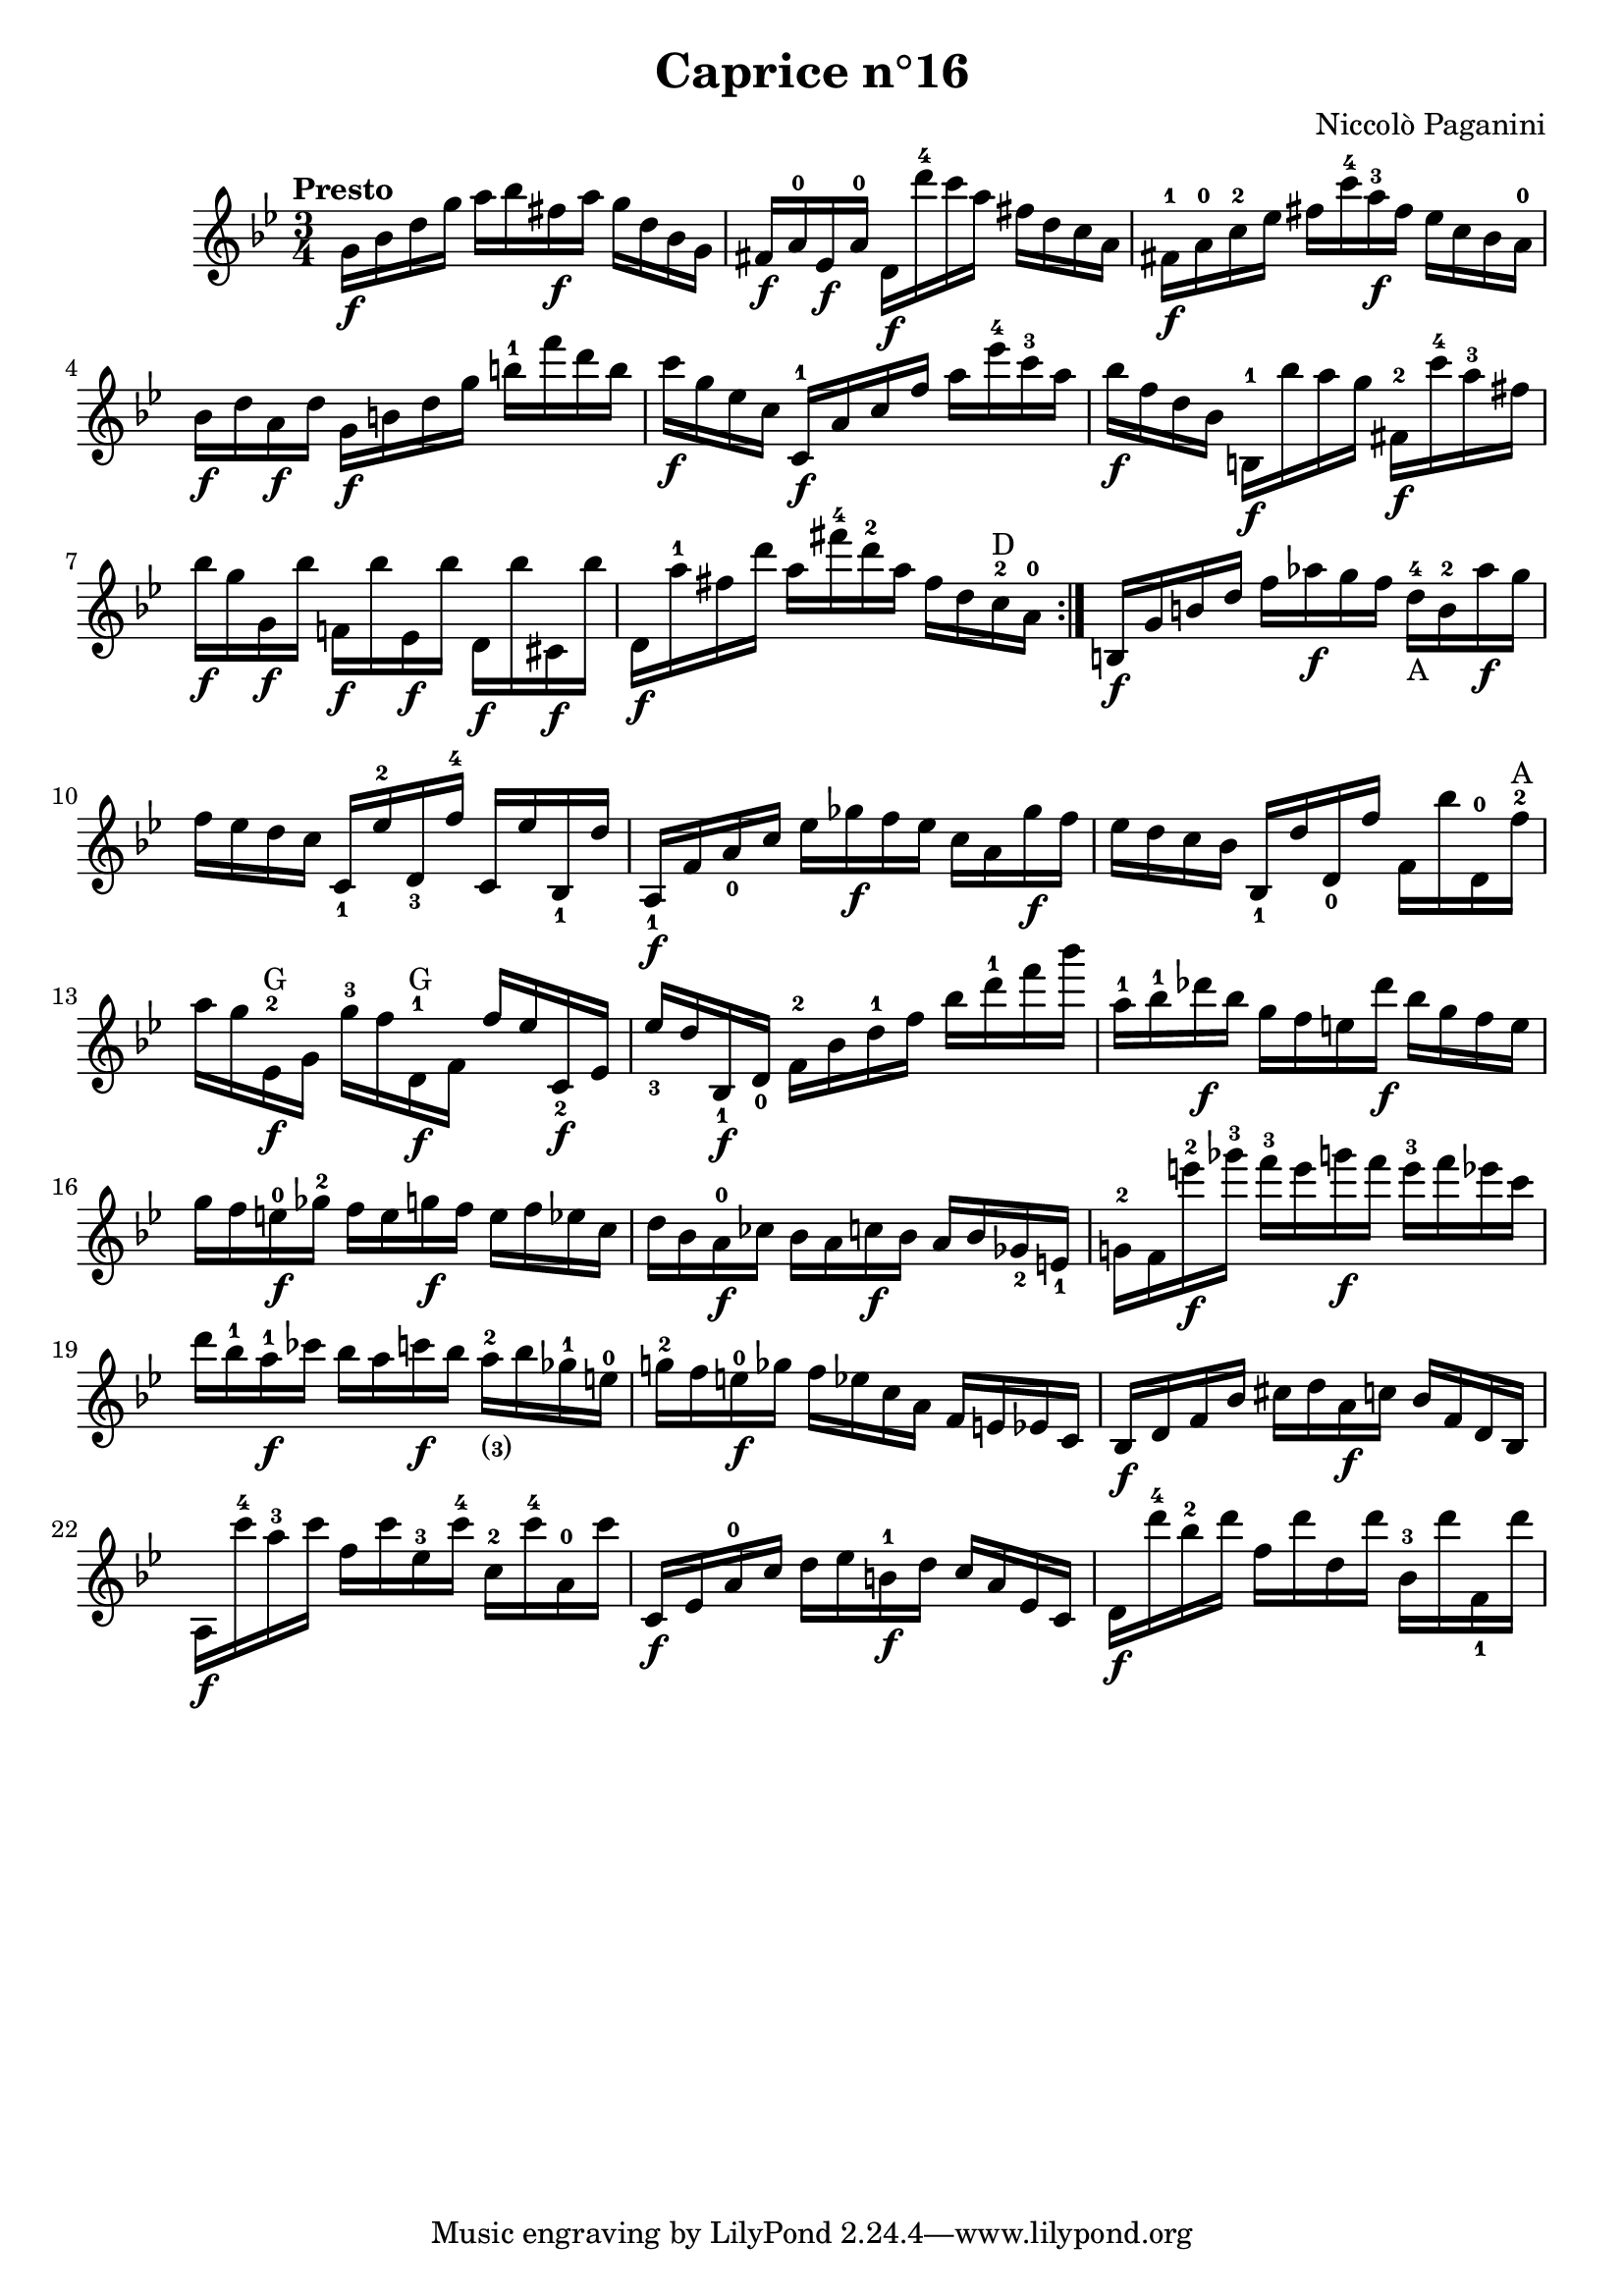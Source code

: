 \version "2.14.2"

\header
{
  title = "Caprice n°16"
  composer = "Niccolò Paganini"
}

\language "english"

\relative c''
{
  \time 3/4
  \tempo "Presto"
  \key g \minor

  \repeat volta 2
  {
    g16\f bf d g  a bf fs\f a  g d bf g |
    fs\f a-0 ef\f a-0  d,\f d''-4 c a  fs d c a |
    fs-1\f a-0 c-2 ef  fs c'-4 a-3\f fs  ef c bf a-0 |
    bf\f d a\f d  g,\f b d g  b-1 f' d b |
    c\f g ef c  c,-1\f a' c f  a ef'-4 c-3 a | %m5
    bf\f f d bf  b,-1\f bf'' a g  fs,-2\f c''-4 a-3 fs |
    bf\f g g,\f bf'  f,!\f bf' ef,,\f bf''  d,,\f bf'' cs,,\f bf'' |
    d,,\f a''-1 fs d'  a fs'-4 d-2 a  fs d c-2^\markup{D} a-0 |
  }
  b,\f g' b d  f af\f g f  d-4_\markup{A} b-2 af'\f g |
  f ef d c  c,_1 ef'-2 d,_3 f'-4  c, ef' bf,_1 d' | %m10
  a,_1\f f' a_0 c  ef gf\f f ef  c a gf'\f f |
  ef d c bf  bf,_1 d' d,_0 f'  f, bf' d,,-0 f'-2^\markup{A}
  a g ef,-2\f^\markup{G} g  g'-3 f d,-1\f^\markup{G} f  f' ef c,_2\f ef |
  ef'_3 d bf,_1\f d_0  f-2 bf d-1 f  bf d-1 f bf |
  a,-1 bf-1 df\f bf  g f e df'\f  bf g f e | %m15
  g f e-0\f gf-2  f e g\f f  e f ef c |
  d bf a-0\f cf  bf a c\f bf  a bf gf_2 e_1 |
  g!-2 f e''-2\f gf-3  f-3 e g\f f  e-3 f ef c |
  d bf-1 a-1\f cf  bf a c\f bf  a-2_\markup{\finger{(3)}} bf gf-1 e-0 |
  g!-2 f e-0\f gf  f ef c a  f e ef c | %m20
  bf\f d f bf  cs d a\f c  bf f d bf |
  a\f c''-4 a-3 c  f, c' ef,-3 c'-4  c,-2 c'-4 a,-0 c' |
  c,,\f ef a-0 c  d ef b-1\f d  c a ef c |
  d\f d''-4 bf-2 d  f, d' d, d'  bf,-3 d' f,,_1 d'' |
}
